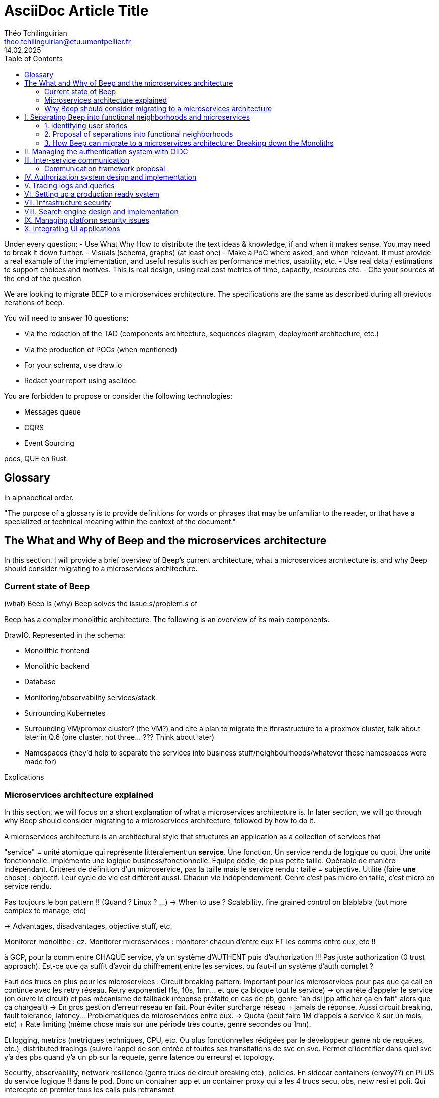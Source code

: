= AsciiDoc Article Title
Théo Tchilinguirian <theo.tchilinguirian@etu.umontpellier.fr>
14.02.2025
:toc:

Under every question:
- Use What Why How to distribute the text ideas & knowledge, if and when it makes sense. You may need to break it down further.
- Visuals (schema, graphs) (at least one)
- Make a PoC where asked, and when relevant. It must provide a real example of the implementation, and useful results such as performance metrics, usability, etc.
- Use real data / estimations to support choices and motives. This is real design, using real cost metrics of time, capacity, resources etc.
- Cite your sources at the end of the question

We are looking to migrate BEEP to a microservices architecture.
The specifications are the same as described during all previous iterations of beep.

You will need to answer 10 questions:

- Via the redaction of the TAD (components architecture, sequences diagram, deployment architecture, etc.)
- Via the production of POCs (when mentioned)
- For your schema, use draw.io
- Redact your report using asciidoc

You are forbidden to propose or consider the following technologies: 

- Messages queue
- CQRS
- Event Sourcing

pocs, QUE en Rust.

== Glossary

In alphabetical order.

"The purpose of a glossary is to provide definitions for words or phrases that may be unfamiliar to the reader, or that have a specialized or technical meaning within the context of the document."

== The What and Why of Beep and the microservices architecture

In this section, I will provide a brief overview of Beep's current architecture, what a microservices architecture is, and why Beep should consider migrating to a microservices architecture.

=== Current state of Beep

(what) Beep is
(why) Beep solves the issue.s/problem.s of

Beep has a complex monolithic architecture. The following is an overview of its main components.

DrawIO. Represented in the schema:

- Monolithic frontend
- Monolithic backend
- Database
- Monitoring/observability services/stack
- Surrounding Kubernetes
- Surrounding VM/promox cluster? (the VM?) and cite a plan to migrate the ifnrastructure to a proxmox cluster, talk about later in Q.6 (one cluster, not three... ??? Think about later)
- Namespaces (they'd help to separate the services into business stuff/neighbourhoods/whatever these namespaces were made for)

Explications

=== Microservices architecture explained

In this section, we will focus on a short explanation of what a microservices architecture is. In later section, we will go through why Beep should consider migrating to a microservices architecture, followed by how to do it.

A microservices architecture is an architectural style that structures an application as a collection of services that

"service" = unité atomique qui représente littéralement un *service*. Une fonction. Un service rendu de logique ou quoi. Une unité fonctionnelle. Implémente une logique business/fonctionnelle. Équipe dédie, de plus petite taille. Opérable de manière indépendant. Critères de définition d'un microservice, pas la taille mais le service rendu : taille = subjective. Utilité (faire *une* chose) : objectif. Leur cycle de vie est différent aussi. Chacun vie indépendemment.
Genre c'est pas micro en taille, c'est micro en service rendu.

Pas toujours le bon pattern !! (Quand ? Linux ? ...)
-> When to use ? Scalability, fine grained control on blablabla (but more complex to manage, etc)

-> Advantages, disadvantages, objective stuff, etc.


Monitorer monolithe : ez.
Monitorer microservices : monitorer chacun d'entre eux ET les comms entre eux, etc !!

à GCP, pour la comm entre CHAQUE service, y'a un système d'AUTHENT puis d'authorization !!! Pas juste authorization (0 trust approach). Est-ce que ça suffit d'avoir du chiffrement entre les services, ou faut-il un système d'auth complet ?

Faut des trucs en plus pour les microservices :
Circuit breaking pattern. Important pour les microservices pour pas que ça call en continue avec les retry réseau. Retry exponentiel (1s, 10s, 1mn... et que ça bloque tout le service) -> on arrête d'appeler le service (on ouvre le circuit) et pas mécanisme de fallback (réponse préfaite en cas de pb, genre "ah dsl jpp afficher ça en fait" alors que ça chargeait) -> En gros gestion d'erreur réseau en fait. Pour éviter surcharge réseau + jamais de réponse.
Aussi circuit breaking, fault tolerance, latency... Problématiques de microservices entre eux.
-> Quota (peut faire 1M d'appels à service X sur un mois, etc) + Rate limiting (même chose mais sur une période très courte, genre secondes ou 1mn).

Et logging, metrics (métriques techniques, CPU, etc. Ou plus fonctionnelles rédigées par le développeur genre nb de requêtes, etc.), distributed tracings (suivre l'appel de son entrée et toutes ses transitations de svc en svc. Permet d'identifier dans quel svc y'a des pbs quand y'a un pb sur la requete, genre latence ou erreurs) et topology.

Security, observability, network resilience (genre trucs de circuit breaking etc), policies. En sidecar containers (envoy??) en PLUS du service logique !! dans le pod. Donc un container app et un container proxy qui a les 4 trucs secu, obs, netw resi et poli. Qui intercepte en premier tous les calls puis retransmet.

Inscrire les services et leurs endpoints dans une bibliothèque de services, un "service discovery". Pour gérer leur scalabilité et des trucs.

Dans un service mesh : Il y a un control plane : api/interface pour donner des instructions pour configurer le control plane, ses proxy qui vont appliquer les configs (d'auth, de traffic management, de sécu réseau type ntls?mtls? c'était mTLS etc. Certaines traitées en inbound ou outbound du proxy), etc;
Pour les microservices, le service mesh permet de gérer facilement le traffic entrant, sortant et intérieur aux services (traffic splitting, canary, blue-green, mirroring...), sécuriser l'accès et comms (mTLS etc.), et visibilité complète sur etc.

mTLS avec Istio ou HCP Consul

Tout ça est implémenté dans Istio !!!!

https://istio.io/latest/docs/tasks/
Exemples de comment mettre en oeuvre ces fonctionnalités !!!!!!!!!!

=== Why Beep should consider migrating to a microservices architecture

In this section, I will explain why the Beep team should consider migrating to a microservices architecture.

Avantages et inconvénients. Rester objectif. Donner des nombres. Dev experience. Etc. Trucs de management. Penser au futur. Etc. Exemple concret : Kubernetes plus grand nb de contributions DE LOIN de tous les projets CNCF. Easy car tout plugginisé et découpé et customisable etc.


== I. Separating Beep into functional neighborhoods and microservices

The following concerns my proposal to separate the Beep application into functional neighborhoods and microservices.

=== 1. Identifying user stories

A user story is an informal, natural language description of feature from the perspective of the end user.It typically follows the format: "As a [type of user], I want [some goal] so that [some reason]".

==== User management 

In this section, I will identify user stories related to user management in Beep.p ,efrp,erg

[cols="1,1,1"]
|===
|As a |I want to |So that I can

|Guest
|Create an account
|Use the features of Beep.

|User
|Get information about my account
|Review my account information.

|User
|Update my account information
|Modify my personal information, recovery mechanisms, my authentication mechanisms, language and other information relative to my account.

|User
|Delete my account
|Remove my account information from the apps and servers.

|User
|Create a server 
|Grow a community around it.

|User
|Join existing servers
|Become a member of public and private communities.

|User
|Explore public servers
|Become a member of the public communities of my choosing.

|User
|Join private servers on invitation
|Become a member of private communities I'm allowed to join.

|User
|Have quick access to the servers I'm a part of
|Easily switch between communities and user groups to interact with.

|Authorized member
|Configure my server
|Manage the server settings, appearance and user roles.

|Authorized member
|Create channels in my server
|Users that are members of my server can interact with each other.

|User
|Send messages
|Interact with other users in channels inside servers or in private messages.

|User
|Mention other users in messages
|Notify other users.

|User
|Share files
|Share files with other users.

|User
|Share my voice, video and screen with other users
|Communicate with other users with real-time voice, video and screen sharing.



|User
|See markdown styled messages, interact with links that generate embeds, get information on connected users
|Know the user

|Admin
|Promote a user to Content Creator
|Give the right to create content to a user

|Admin
|Promote a user to Assessment Creator
|Give the right to create test to a user

|Admin
|Promote a user to Admin
|Give the right to manage the app to a user

|Admin
|Create a new user
|Add a user to the app

|Admin
|Get all the information about a user
|Facilitate moderation

|Admin
|Update the information of a user
|Facilitate moderation

|Admin
|Delete a user
|Facilitate moderation

|===

From these user stories, we can regroup them into functional neighborhoods/business capabilities/capabilites and identify the following services:


**POUR LE DIAGRAMME DES MICROSERVICES!!!!!!!!!:** https://stackoverflow.com/a/60084889
Et avant, pour le diagramme des usages, celui avec les bonhommes
Et un activity diagram pour chaque user story/=le service rendu par chaque microservice (=authentication, etc.). Ou un sequence diagram? J'ai encore du mal à voir la différence entre les deux.

Decompose services by business capabilities : reflect organization behavior. -> component diagram.
En partant du domaine (communications temps réel), on va créer les différents services. Attention aux services qui communiquent beaucoup entre eux : **combiner les services**.

Pattern de DDDevelopment : Bounded Contexts. = Separate by subdomains. I thnik.
https://martinfowler.com/bliki/BoundedContext.html

Obstacles à la décomposition : network latency, data inconsistency/interfaces, god classes (fait tout, dure à décomposer, big) and reduced availability. Énormément de contextes sont impactés.

Thématiques 12 factors !!!
"The philosophy of Twelve-Factor turned out to be surprisingly timeless. More than a decade later, people still find its insights valuable, and it's often cited as a solid set of best practices for application development. But while the concepts remain relevant, many of the details have started to show their age."
Domain-Driven Development. Application est construite sous forme d'abstractions au dessus de notre modèle.

https://leofvo.me/articles/microservices-for-the-win

Architecture bien définie avec le DDD, bounded contexts. Architecture (enables org & proc), organization (enables proc) et process de développement => rapid, frequent & reliable delivery of software.

**1 service = 1 responsabilité. Un service rendu. N'est responsable que d'une chose à faire.**

Guidelines :
Dur à faire mais génial : signifie une bonne séparation des services : c'est le **Common Closure Pattern**.
En gros, une règle business n'affecte que 1 microservice, pas deux ou plus (si cette règle évolue il faudrait modifier plusieurs services...)
Disons que j'ai à modifier le mode de livraison : que ça ne soit fait que dans un seul service !!!

**Open Closed Princple** : on veut pouvoir intégrer facilement d'autres contrats d'API sans avoir à changer le coeur de fonctionnalités !!! -> Réelle abstraction. Logique non liée aux contrats d'APIs. => Des interfaces/contrats d'API génériques (comme un filesystem : create, read, update, delete, open d'un objet générique (fichier) ET NON PAS un type de fichier spécifique. C'est toujours que des fichiers ultra génériques avec leurs mêmes attributs communs : nom, taille, permissions, etc.)

Event-driven architecture, aggregates.
Si tu veux récup touuut l'historique d'un truc pour calculer le produit final (ensemble de transactions pour la balance de mon compte en banque) -> un aggrégat, recalculé de temps en temps (pas à chaque transaction car serait lourd sur le systèmes, triggers bdd) stocke le total pour éviter d'avoir à le recalculer tlt.

Data access / database transactions in microservices. Saga pattern ? Another service that knows which services to go to to answer this query to give it back to the asking service?

repository : expose un contrat pour la bdd. Appelé par les autres composants du service. Reprend l'open closed principle. Classe qui permet d'accéder à tes données.

http://butunclebob.com/ArticleS.UncleBob.PrinciplesOfOod

Functional requirements: US, functions.
Quality of a service: scalable, reliable, secure, maintainable, testable, etc.
=> Implementable functionnalities are dependent on the quality of the architecture design. Future-proof design, stays easy to update with features, good abstractions (see how good filesystems are :3)

Liskov principle, ouvert en extension fermé en modification (en gros les bonnes abstractions type filesystem)

Je veux utiliser une autre bdd. Ou en utiliser plusieurs.
Hexagonal architecture. Des adaptateurs (que l'on branche sur un port) qui permettent de réaliser des opérations qui soient indépendantes de ce qu'il y a derrière (mongodb, postgres, filesystem...!! C'est dans l'adaptateur qu'on définit ça)

Communication. Message-driven architecture.
Comm synchrone : http de l'un à l'autre, si l'autre tombe, la comm passe pas.
Comm asynchrone : Envoie de mail. On l'envoie. il sera stocké et reçu à un moment dès que possible quand le service de réception/envoi sera good.

**API composition pattern for microservices :** un service a la connaissance des autres services, connaît les contrats API qui permettent de les faire parler entre eux : fait de la composition.
Tu as Cours et Etudiant : le machin map les deux. Et en plus peut enrichir la donnée ! Avec dans quel service elle est passée, etc. I thnik.

=== 2. Proposal of separations into functional neighborhoods

via business capabilities of services to separate into.

In this subsection, I will give my proposal to separate the Beep application into functional neighborhoods and microservices.

=== 3. How Beep can migrate to a microservices architecture: Breaking down the Monoliths

Earlier, we saw an overview of Beep's current architecture, of the microservices architecture, and why Beep should consider migrating to a microservices architecture. +
In the last section, we went over my proposal to separate Beep into functional neighborhoods and microservices. +
In this section, I will give my answers to how the Beep team can break down the application into microservices.

```

Redefine all functionalities in the form:

- “As [guest user / server admin / ...], I want to [create a channel / ...] so that [the user can self-assess his channel / ...]”
- Organize these proposals into coherent functional neighborhoods
- Propose an architecture diagram for the breakdown of your application into (functional) microservices.

Help resources: 

- https://microservices.io/articles/glossary#dora-metrics
- https://martinfowler.com/bliki/BoundedContext.html
- https://martinfowler.com/articles/break-monolith-into-microservices.html
- https://leofvo.me/articles/microservices-for-the-win



List / table to divide Beep into functional neighborhoods, then into services.
See online: "how to break up a monolith". Citer les sources à chaque question.

Schémas draw.io

> Business capability is the expression or articulation of the capacity, materials, and expertise an organization needs to perform core functions.

https://martinfowler.com/articles/break-monolith-into-microservices.html
commencer avec 1 service simple, puis on conçoit/dessine des services en fonction des "capacités verticales", qui sont importantes au "business", et sujettes à des changements fréquents.
> "These services should be large at first and preferably not dependent upon the remaining monolith. We should ensure that each step of migration represents an atomic improvement to the overall architecture."

What?

> "Before embarking, it is critical that everyone has a common understanding of a microservices ecosystem."

> "Microservices ecosystem is a platform of services each encapsulating a business capability. A business capability represents what a business does in a particular domain to fulfill its objectives and responsibilities."

> "The microservices ecosystem enforces an organizational structure of autonomous long standing teams, each responsible for one or multiple services. Contrary to general perception and ‘micro’ in microservices, the size of each service matters least and may vary depending on the operational maturity of the organization." (microservices = label, not a description)

Why?

> "The ones who embark on this journey have aspirations such as increasing the scale of operation, accelerating the pace of change and escaping the high cost of change. They want to grow their number of teams while enabling them to deliver value in parallel and independently of each other. They want to rapidly experiment with their business's core capabilities and deliver value faster. They also want to escape the high cost associated with making changes to their existing monolithic systems."

> "Microservices have independent lifecycle. Developers can build, test and release each microservice independently."

How?

> "Deciding what capability to decouple when and how to migrate incrementally are some of the architectural challenges of decomposing a monolith to an ecosystem of microservices."

https://microservices.io/refactoring/
https://microservices.io/patterns/
https://microservices.io/patterns/microservices.html
https://microservices.io/patterns/decomposition/decompose-by-business-capability.html
https://microservices.io/patterns/data/saga.html
https://microservices.io/post/refactoring/2019/10/09/refactoring-to-microservices.html
https://microservices.io/post/architecture/2024/08/27/architecting-microservices-for-fast-flow.html

Gérer les migrations de bdd, les insertions de bdd dans une architecture microservices ? -> Trino !! (? Piste à explorer).
https://trino.io/blog/2020/06/16/presto-summit-zuora.html PS: Trino s'appelait PrestoSQL avant.
https://moduscreate.com/blog/microservices-databases-migrations/
Paraît que marche encore mieux avec les trucs datalake, Hive, Iceberg...

use kafka for inter-microservices communication?
https://www.youtube.com/watch?v=Vz2DHAHn7OU

Was told this is a good tutorial to understand async await (in rust at least, but maybe in general!): https://tokio.rs/tokio/tutorial
https://stackoverflow.blog/2020/03/02/best-practices-for-rest-api-design/
https://stackoverflow.com/questions/60457740/rest-endpoint-for-complex-actions
https://stackoverflow.com/a/60463179

```

when is microservice not a good pattern
https://dzone.com/articles/10-microservices-anti-patterns-you-need-to-avoid

== II. Managing the authentication system with OIDC

Lier les méthodes d'authentification aux comptes

https://developers.google.com/identity/protocols/oauth2

Oauth2: https://www.youtube.com/watch?v=ZV5yTm4pT8g
OIDC (surcouche ?): https://www.youtube.com/watch?v=t18YB3xDfXI


== III. Inter-service communication

The following concerns my proposal of design and implementations for the communication between the microservices of Beep.

gRPC, etc, other binary protocols formats stuffs...

GraphQL!!! Format binaire underlying est interchangeable !!
Par contre faut build soit-même les APIs? à voir. Pas grave en vrai. Mais faut les modifier soi-même ??

Si je comprends p'tet, avec graphql tu renvoies masse de données et tu filtres ce groc bloc côté client. Donc faut modif ton code client généré. Et faire bien attention à l'aspect sécurité... ? À tester si c'est bien ça la différence. Noter les différences. Pour plus tard les comparer.
Ou graphql pour server-client final et grpc pour service - service ?
When to use gRPC or graphql? Do they even compare? If so, how?
GraphQL for microservices?
"[GraphQL] permet notamment aux consommateurs de l’API de demander seulement les champs nécessaires à l’inverse d’une API REST qui expose un schéma prédéfini."
https://affluences.com/blog/optimiser-architecture-micro-services/
Ah oui en effet niveau sécurité ça a l'air dur à gérer, si ton service toi exposer tout à tous les autres services et que c'est à eux de choisir... Ou à l'inverse... ??
J'ai juste l'impression que ça ne suit PAS DU TOUT le principe de "smart data struct for simple code vs dumb data structure for complex code". Donc pour l'instant c'est un non. Le code serait dur à maintenir/scaler, et dur à sécuriser, il me semble. Et c'est aussi deux retours que j'ai lu. Un peu biaisé, mais aussi en partie logique. !! => Answer to "Why [gRPC and] not GraphQL?"

In rust, with grpc? Contribute to Tonic's doc cuz it's shit, on build.rs setup?
grpc cuz kube, google etc? Real motives. Why other are not better choices. USE REAL NUMBERS like estimations to say why they're not better!!! See kafka cours .md obsidian

Quelle architecutre ? Saga pattern ? Kube avec apiserver et etcd centralisé ? Juste etcd centralisé ? Ou tout state et api distribué ? Ou juste API centralisé et state distribué ??
Comment dissocier le storage ?
Rajouter des questions sur le TAD ? Lel


Poc : 2 services Rust. Chacun une BDD : postgres et l'autre mysql ou autre. Pour montrer que peut séparer ainsi les systèmes (mongodb, sqlite auraient pû être choisis aussi !) scylladb, etc.
Serveur / user ? Ou un truc du genre. Ou channel / message.
et un docker compose. deux dockerfile.

Et même poc mais avec autre chose que grpc.

3 dossiers, 1 .git. 1 dossier common / interfaces / whatever avec les .protos ou autre, 1 pr le premier service (cargo new) et un autre pr le second service (cargo new). Ou le faire en Go. Dépend de ce que veut poccer.

Pourquoi Rust? Car <avantages du Rust> + désavantages du rust : plus gros binaires. Mais pas important dans le use case de beep, car (etc C +petit mais on fait pas de l'IOT et etc etc). Voir même bénéfique car bien plus petit que environnement typescript anyways car (etc. nodemodules frameworks node deno pnpm npm etc)
Y-a-t-l un site qui recense les avantages et désavantages comparés du Rust? ptet! Ou un blog post idk. Le citer, dater sa lecture, et sortir la citation datée !

Faire un joli schéma du poc.

Schémas : UML ? Séquence, composants, useCase (avec le bonhomme) + des plus classiques, architecturaux à la mano non-standards compréhensibles sans app des règles ? Ou c'est kaka ? :X Je crois que c kk..

gRPC/Protobuf / Avro / Apache thrift (RPC), ultra modulaire. Par contre prise en main pas facile... Configs, etc. Mais fine-tunable.
Avro plus utilisé avec Kafka. Décodable du binaire au json! Tu as deux fichiers envoyés : metadonnées (défini le type, le champ que ça remplit etc). Et l'autre c'est de la donnée pure.
gRPC l'ordre des champs compte. gRPC envoie aussi le schéma supposément vu que gRPCurl peut curl comme ça. Il me semble.
gRPC plein de styles d'intéraction, stream bidirectionnel, etc.

Service registries pour qu'ils sachent qu'il y a eu une modif d'api ou quoi.

Sozu vs nginx, vs sozu? benchmarking!! (Dockerfiles)

=== Communication framework proposal

In this section, I will propose a communication framework for Beep's microservices.

In this proof of concept, I implement a communication framework between mock services. I used gRPC as the communication framework.

gRPC is... (what)

I chose gRPC because...
Some numbers... (why)
Compared to....

I implemented using Tonic... (how)

https://github.com/hyperium/tonic/blob/master/examples/helloworld-tutorial.md
https://github.com/theotchlx/inter-services-communication

on vm in proxmox.

== IV. Authorization system design and implementation

permissions ultra atomiques
regroupables
héritables
attachables à n'importe quelle ressource

équipe contient gens
équipe à des droits
les gens ont des droits aussi
les gens héritent les droits de l'équipe, mais sous forme d'un groupe de permissions qui porte le nom de cette équipe (comme ça paf on retire le gars de l'équipe -> ça màj les droits automatiquement - ou on ajoute un gars à l'équipe et paf il a ses droits màj)
les gens peuvent override les droits (comment gérer ça ?) -> un "yes" par défaut override ? Un "no" par défaut override ? Ou si la perm / ensemble de perms est placé avant, elles override ? (= rôles discord)
Ces groupes/ensembles de perms (=rôles beep) seraient donc attachés à une ressource, et héritables, et overridables.

what does google cloud handle authorization, permissions and policies? Not only via IAM, but in itself, in organizations/projects/...
IAM : __IDENTITY__!!!! and __access/authorization__!!! management!!!

principle of least privilege

Gérer les permissions par groupe de permissions

Les permissions sont le truc le plus atomique, qu'on verra toujours partout ! Il sera handle partout : service(s) pour le gérer ! (et pas ds chaque service sinon kk hihih)


Si jamais j'applique une modif des droits/perms alors que je peux pas, ou à l'inverse une modif ne s'applique pas (fait à la main en call api manuel, ou un service qui a foiré) du coup y'a un état transitoire à régler. Donc avoir un controller qui monitor ces états transitoires - ou plutôt monitor un etcd pour savoir si un truc est fait ou pas et s'il y a un truc à faire ? centralisé (comme dans kube), pas distribué. Mal ou bien ?
Quelle architecture ? Les comparer sur le TAD!!


> Note: The deny-all-ingress and allow-all-egress rules are also displayed, but you cannot check or uncheck them as they are implied. These two rules have a lower Priority (higher integers indicate lower priorities) so that the allow ICMP, custom, RDP and SSH rules are considered first.
"PRIORITY"

Service mesh

https://en.wikipedia.org/wiki/Attribute-based_access_control#API_and_microservices_security


Authorization / permissions services must be external from all other services, and they all need to use it. So... Why not integrate it directly inside of K8s ?
Kubernetes service meshes have proxies. Service mesh proxies that stand in front of services and handle the filtering, other stuff, etc. A lot. And OPA (Open Policy Agent) stands with the proxy, and handles the authorization policies.
https://www.openpolicyagent.org/docs/latest/
https://kubernetes.io/docs/reference/access-authn-authz/admission-controllers/
https://sysdig.com/blog/kubernetes-admission-controllers/

Is this how it can be done? Can OPA be configured to handle Beep's authorization service, or do we have to write it ourselves, or is there a protocol or standard to implement, or a config to set and then something (OPA maybe) handles the authorization for us?

FAIRE DU BENCHMARK GRPC (http/2 ?) VS HTTP REST ETC!!!!

https://istio.io/

Istio + OPA

Istio vs linkerd

Keycloak (and why not authentik)

OpenTelemetry
https://opentelemetry.io/docs/what-is-opentelemetry/
Jaeger, OTLP (otel line protocol), Prometheus -> OpenTelemetry collector
OTEL : très bien pour les traces. Attention Beta pour Rust. Metrics pas mal, logs bof. "Profiles" : juste annoncé.
"Zero code instrumentations" pour Go, Python, JS, Java ! Signifie + facile pr récup les logs (quasi pas de modifs à faire, se branche au runtime etc. Je peux aussi récupérer des données spécifiques à mon application)

https://prometheus.io/docs/introduction/overview/

Elasticsearch pr données à bcp de cardinalité
Sinon Loki
(entendu à conf cncf grafana sur OTEL)

https://opentelemetry.io/docs/specs/otlp/

https://cloud.google.com/iam/docs/roles-overview

https://medium.com/@sadoksmine8/understanding-identity-and-access-management-iam-in-gcp-a-detailed-exploration-57030ec37609

Permify : authorization for microservices. + patterns !!
https://play.permify.com
Ory / Krong microservices
OPA
Google Zanzibar
https://www.youtube.com/watch?v=5GG-VUvruzE

Chaos mesh

Oso
https://www.osohq.com/
https://github.com/osohq/oso
Mieux que OPA supposément. Niveau config et architecture du truc. Tester, poccer, prouver, comparer.

oso vs opa

== V. Tracing logs and queries

handling traces in the new distributed architecture
traces, logs, queries, metrics, observability, monitoring

snowflake to sort chronologically and etc

how does tracing work microservices

https://www.youtube.com/watch?v=XYvQHjWJJTE

== VI. Setting up a production ready system

cia triad
principle of privilege (including in service mesh)

Migrate infrastructure to a (or 3???) proxmox cluster. With a high-availability Kube on top. Separate etcd or not? Postgres as etcd or not?
Proxmox vs apache cloudstack vs openstack.

Apache Mesos: Program against your datacenter like it’s a single pool of resources. Kubernetes pour l'infra ou qq chose comme ça.

"Mesos propose deux modèles de fédération. Une première approche place toute l'infrastructure sous une couche de contrôle et crée une abstraction des ressources du datacenter, d'un cloud public, d'un déploiement de VM par exemple. Cette couche de contrôle forme une abstraction uniforme pour l'hébergement. Avec le deuxième modèle, la technologie rassemble des déploiements Mesos distincts de manière à ce qu'aucun ne soit relié à un autre, mais coopèrent tous de manière totalement distribuée et tolérante aux pannes."

https://www.baeldung.com/apache-mesos
https://mesos.apache.org/documentation/latest/
https://agenda.infn.it/event/29701/sessions/21750/attachments/88134/117909/Apache%20Mesos.pdf

== VII. Infrastructure security
design, implementation, automation and handling

cia triad
principle of privilege (including in service mesh)

== VIII. Search engine design and implementation

== IX. Managing platform security issues

== X. Integrating UI applications

microfrontends
